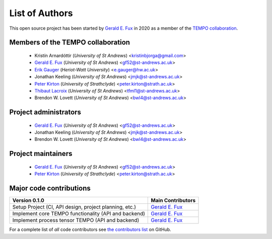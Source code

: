List of Authors
===============

This open source project has been started by
`Gerald E. Fux <https://github.com/gefux>`_ in 2020 as a member of the
`TEMPO collaboration <https://github.com/tempoCollaboration>`_.

Members of the TEMPO collaboration
----------------------------------

  - Kristín Arnardóttir (*University of St Andrews*) <kristinbjorga@gmail.com>
  - `Gerald E. Fux <https://github.com/gefux>`_ (*University of St Andrews*) <gf52@st-andrews.ac.uk>
  - `Erik Gauger <https://github.com/erikgauger>`_ (*Heriot-Watt University*) <e.gauger@hw.ac.uk>
  - Jonathan Keeling (*University of St Andrews*) <jmjk@st-andrews.ac.uk>
  - `Peter Kirton <https://github.com/peterkirton>`_ (*University of Strathclyde*) <peter.kirton@strath.ac.uk>
  - `Thibaut Lacroix <https://github.com/tfmlaX>`_ (*University of St Andrews*) <tfml1@st-andrews.ac.uk>
  - Brendon W. Lovett (*University of St Andrews*) <bwl4@st-andrews.ac.uk>


Project administrators
----------------------

  - `Gerald E. Fux <https://github.com/gefux>`_ (*University of St Andrews*) <gf52@st-andrews.ac.uk>
  - Jonathan Keeling (*University of St Andrews*) <jmjk@st-andrews.ac.uk>
  - Brendon W. Lovett (*University of St Andrews*) <bwl4@st-andrews.ac.uk>


Project maintainers
-------------------

  - `Gerald E. Fux <https://github.com/gefux>`_ (*University of St Andrews*) <gf52@st-andrews.ac.uk>
  - `Peter Kirton <https://github.com/peterkirton>`_ (*University of Strathclyde*) <peter.kirton@strath.ac.uk>


Major code contributions
------------------------

+--------------------------------------------------------+---------------------------------------------+
| Version 0.1.0                                          | Main Contributors                           |
+========================================================+=============================================+
| Setup Project (CI, API design, project planning, etc.) | `Gerald E. Fux <https://github.com/gefux>`_ |
+--------------------------------------------------------+---------------------------------------------+
| Implement core TEMPO functionality (API and backend)   | `Gerald E. Fux <https://github.com/gefux>`_ |
+--------------------------------------------------------+---------------------------------------------+
| Implement process tensor TEMPO (API and backend)       | `Gerald E. Fux <https://github.com/gefux>`_ |
+--------------------------------------------------------+---------------------------------------------+

For a complete list of *all* code contributors see
`the contributors list <https://github.com/tempoCollaboration/TimeEvolvingMPO/graphs/contributors>`_
on GitHub.
